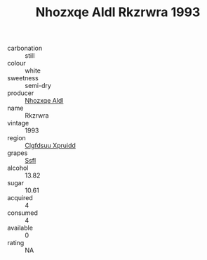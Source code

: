 :PROPERTIES:
:ID:                     087445b7-8fb3-4124-895d-fe9665fe5648
:END:
#+TITLE: Nhozxqe Aldl Rkzrwra 1993

- carbonation :: still
- colour :: white
- sweetness :: semi-dry
- producer :: [[id:539af513-9024-4da4-8bd6-4dac33ba9304][Nhozxqe Aldl]]
- name :: Rkzrwra
- vintage :: 1993
- region :: [[id:a4524dba-3944-47dd-9596-fdc65d48dd10][Clgfdsuu Xpruidd]]
- grapes :: [[id:aa0ff8ab-1317-4e05-aff1-4519ebca5153][Ssfl]]
- alcohol :: 13.82
- sugar :: 10.61
- acquired :: 4
- consumed :: 4
- available :: 0
- rating :: NA


